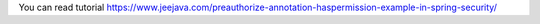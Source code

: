 You can read tutorial https://www.jeejava.com/preauthorize-annotation-haspermission-example-in-spring-security/